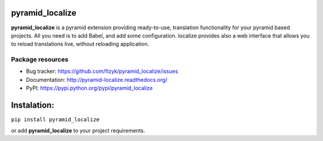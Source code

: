 pyramid_localize
================


.. image:: https://img.shields.io/pypi/v/pyramid_localize.svg
    :target: https://pypi.python.org/pypi/pyramid_localize/
    :alt: Latest PyPI version

.. image:: https://readthedocs.org/projects/pyramid_localize/badge/?version=v1.0.0
    :target: http://pyramid_localize.readthedocs.io/en/v1.0.0/
    :alt: Documentation Status

.. image:: https://img.shields.io/pypi/wheel/pyramid_localize.svg
    :target: https://pypi.python.org/pypi/pyramid_localize/
    :alt: Wheel Status

.. image:: https://img.shields.io/pypi/pyversions/pyramid_localize.svg
    :target: https://pypi.python.org/pypi/pyramid_localize/
    :alt: Supported Python Versions

.. image:: https://img.shields.io/pypi/l/pyramid_localize.svg
    :target: https://pypi.python.org/pypi/pyramid_localize/
    :alt: License

**pyramid_localize** is a pyramid extension providing ready-to-use, translation
functionality for your pyramid based projects. All you need is to add Babel,
and add some configuration. localize provides also a web interface that allows
you to reload translations live, without reloading application.


Package resources
-----------------

* Bug tracker: https://github.com/fizyk/pyramid_localize/issues
* Documentation: http://pyramid-localize.readthedocs.org/
* PyPI: https://pypi.python.org/pypi/pyramid_localize


Instalation:
============

``pip install pyramid_localize``

or add **pyramid_localize** to your project requirements.

